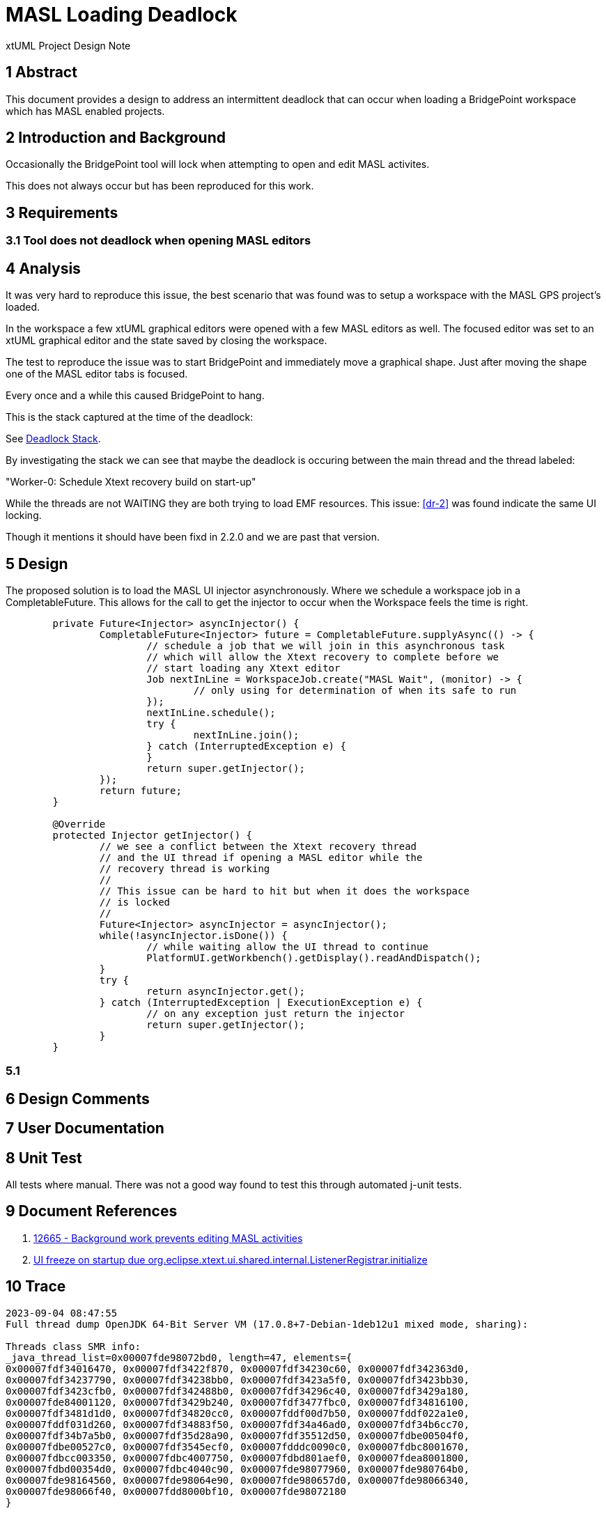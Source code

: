 = MASL Loading Deadlock

xtUML Project Design Note

== 1 Abstract

This document provides a design to address an intermittent deadlock that
can occur when loading a BridgePoint workspace which has MASL enabled
projects.

== 2 Introduction and Background

Occasionally the BridgePoint tool will lock when attempting to open and
edit MASL activites.

This does not always occur but has been reproduced for this work.

== 3 Requirements

=== 3.1 Tool does not deadlock when opening MASL editors

== 4 Analysis

It was very hard to reproduce this issue, the best scenario that was found was to setup a workspace with the MASL GPS project's loaded.

In the workspace a few xtUML graphical editors were opened with a few MASL editors as well.  The focused editor was set to an xtUML graphical editor and the state saved by closing the workspace.

The test to reproduce the issue was to start BridgePoint and immediately move a graphical shape.  Just after moving the shape one of the MASL editor tabs is focused.

Every once and a while this caused BridgePoint to hang.

This is the stack captured at the time of the deadlock:

See <<trace>>.

By investigating the stack we can see that maybe the deadlock is occuring between the main thread and the thread labeled:

"Worker-0: Schedule Xtext recovery build on start-up"

While the threads are not WAITING they are both trying to load EMF resources.  This issue: <<dr-2>> was found indicate the same UI locking.

Though it mentions it should have been fixd in 2.2.0 and we are past that version.


== 5 Design

The proposed solution is to load the MASL UI injector asynchronously.  Where we schedule a workspace job in a CompletableFuture.  This allows for the call to get the injector to occur when the Workspace feels the time is right.

[source, java]
----
	private Future<Injector> asyncInjector() {
		CompletableFuture<Injector> future = CompletableFuture.supplyAsync(() -> {
			// schedule a job that we will join in this asynchronous task
			// which will allow the Xtext recovery to complete before we
			// start loading any Xtext editor
			Job nextInLine = WorkspaceJob.create("MASL Wait", (monitor) -> {
				// only using for determination of when its safe to run
			});
			nextInLine.schedule();
			try {
				nextInLine.join();
			} catch (InterruptedException e) {
			}
			return super.getInjector();
		});
		return future;
	}

	@Override
	protected Injector getInjector() {
		// we see a conflict between the Xtext recovery thread
		// and the UI thread if opening a MASL editor while the
		// recovery thread is working
		//
		// This issue can be hard to hit but when it does the workspace
		// is locked
		//
		Future<Injector> asyncInjector = asyncInjector();
		while(!asyncInjector.isDone()) {
			// while waiting allow the UI thread to continue
			PlatformUI.getWorkbench().getDisplay().readAndDispatch();
		}
		try {
			return asyncInjector.get();
		} catch (InterruptedException | ExecutionException e) {
			// on any exception just return the injector
			return super.getInjector();
		}
	}
----

=== 5.1 

== 6 Design Comments

== 7 User Documentation

== 8 Unit Test
All tests where manual.  There was not a good way found to test this through automated j-unit tests.

== 9 Document References

. [[dr-1]] https://support.onefact.net/issues/12665[12665 - Background work prevents editing MASL activities]
. [[dr-2]] https://github.com/eclipse/xtext-eclipse/issues/1129[UI freeze on startup due org.eclipse.xtext.ui.shared.internal.ListenerRegistrar.initialize]


== 10 Trace [[trace, Deadlock Stack]]
```
2023-09-04 08:47:55
Full thread dump OpenJDK 64-Bit Server VM (17.0.8+7-Debian-1deb12u1 mixed mode, sharing):

Threads class SMR info:
_java_thread_list=0x00007fde98072bd0, length=47, elements={
0x00007fdf34016470, 0x00007fdf3422f870, 0x00007fdf34230c60, 0x00007fdf342363d0,
0x00007fdf34237790, 0x00007fdf34238bb0, 0x00007fdf3423a5f0, 0x00007fdf3423bb30,
0x00007fdf3423cfb0, 0x00007fdf342488b0, 0x00007fdf34296c40, 0x00007fdf3429a180,
0x00007fde84001120, 0x00007fdf3429b240, 0x00007fdf3477fbc0, 0x00007fdf34816100,
0x00007fdf3481d1d0, 0x00007fdf34820cc0, 0x00007fddf00d7b50, 0x00007fddf022a1e0,
0x00007fddf031d260, 0x00007fdf34883f50, 0x00007fdf34a46ad0, 0x00007fdf34b6cc70,
0x00007fdf34b7a5b0, 0x00007fdf35d28a90, 0x00007fdf35512d50, 0x00007fdbe00504f0,
0x00007fdbe00527c0, 0x00007fdf3545ecf0, 0x00007fdddc0090c0, 0x00007fdbc8001670,
0x00007fdbcc003350, 0x00007fdbc4007750, 0x00007fdbd801aef0, 0x00007fdea8001800,
0x00007fdbd00354d0, 0x00007fdbc4040c90, 0x00007fde98077960, 0x00007fde980764b0,
0x00007fde98164560, 0x00007fde98064e90, 0x00007fde980657d0, 0x00007fde98066340,
0x00007fde98066f40, 0x00007fdd8000bf10, 0x00007fde98072180
}

"main" #1 prio=6 os_prio=0 cpu=3258.60ms elapsed=747.80s tid=0x00007fdf34016470 nid=0x9a77a in Object.wait()  [0x00007fdf3c1f9000]
   java.lang.Thread.State: RUNNABLE
        at jdk.internal.misc.Unsafe.ensureClassInitialized0(java.base@17.0.8/Native Method)
        - waiting on the Class initialization monitor for org.xtuml.bp.xtext.masl.masl.structure.StructurePackage
        at jdk.internal.misc.Unsafe.ensureClassInitialized(java.base@17.0.8/Unsafe.java:1155)
        at jdk.internal.reflect.UnsafeFieldAccessorFactory.newFieldAccessor(java.base@17.0.8/UnsafeFieldAccessorFactory.java:42)
        at jdk.internal.reflect.ReflectionFactory.newFieldAccessor(java.base@17.0.8/ReflectionFactory.java:185)
        at java.lang.reflect.Field.acquireFieldAccessor(java.base@17.0.8/Field.java:1132)
        at java.lang.reflect.Field.getFieldAccessor(java.base@17.0.8/Field.java:1113)
        at java.lang.reflect.Field.get(java.base@17.0.8/Field.java:425)
        at org.eclipse.emf.ecore.plugin.RegistryReader$EPackageDescriptor.getEPackage(RegistryReader.java:304)
        at org.eclipse.emf.ecore.impl.EPackageRegistryImpl.getEPackage(EPackageRegistryImpl.java:127)
        at org.xtuml.bp.xtext.masl.masl.behavior.impl.BehaviorPackageImpl.init(BehaviorPackageImpl.java:656)
        at org.xtuml.bp.xtext.masl.masl.behavior.BehaviorPackage.<clinit>(BehaviorPackage.java:62)
        at org.xtuml.bp.xtext.masl.MASLRuntimeModule.configureBehaviorPackage(MASLRuntimeModule.java:74)
        at jdk.internal.reflect.NativeMethodAccessorImpl.invoke0(java.base@17.0.8/Native Method)
        at jdk.internal.reflect.NativeMethodAccessorImpl.invoke(java.base@17.0.8/NativeMethodAccessorImpl.java:77)
        at jdk.internal.reflect.DelegatingMethodAccessorImpl.invoke(java.base@17.0.8/DelegatingMethodAccessorImpl.java:43)
        at java.lang.reflect.Method.invoke(java.base@17.0.8/Method.java:568)
        at org.eclipse.xtext.service.MethodBasedModule.invokeMethod(MethodBasedModule.java:137)
        at org.eclipse.xtext.service.FreeModule.configure(FreeModule.java:23)
        at org.eclipse.xtext.service.CompoundModule.configure(CompoundModule.java:36)
        at org.eclipse.xtext.service.AbstractGenericModule.configure(AbstractGenericModule.java:34)
        at org.eclipse.xtext.service.DefaultRuntimeModule.configure(DefaultRuntimeModule.java:83)
        at org.xtuml.bp.xtext.masl.AbstractMASLRuntimeModule.configure(AbstractMASLRuntimeModule.java:66)
        at com.google.inject.spi.Elements$RecordingBinder.install(Elements.java:409)
        at com.google.inject.spi.Elements.getElements(Elements.java:108)
        at com.google.inject.util.Modules$OverrideModule.configure(Modules.java:214)
        at com.google.inject.AbstractModule.configure(AbstractModule.java:64)
        - locked <0x00000000d6b5e880> (a com.google.inject.util.Modules$OverrideModule)
        at com.google.inject.spi.Elements$RecordingBinder.install(Elements.java:409)
        at com.google.inject.spi.Elements.getElements(Elements.java:108)
        at com.google.inject.util.Modules$OverrideModule.configure(Modules.java:214)
        at com.google.inject.AbstractModule.configure(AbstractModule.java:64)
        - locked <0x00000000d6b5e968> (a com.google.inject.util.Modules$OverrideModule)
        at com.google.inject.spi.Elements$RecordingBinder.install(Elements.java:409)
        at com.google.inject.spi.Elements.getElements(Elements.java:108)
        at com.google.inject.internal.InjectorShell$Builder.build(InjectorShell.java:160)
        at com.google.inject.internal.InternalInjectorCreator.build(InternalInjectorCreator.java:107)
        - locked <0x00000000d6b5ee60> (a com.google.inject.internal.InjectorJitBindingData)
        at com.google.inject.Guice.createInjector(Guice.java:87)
        at com.google.inject.Guice.createInjector(Guice.java:69)
        at com.google.inject.Guice.createInjector(Guice.java:59)
        at org.xtuml.bp.xtext.masl.ui.internal.MaslActivator.createInjector(MaslActivator.java:67)
        at org.xtuml.bp.xtext.masl.ui.internal.MaslActivator.getInjector(MaslActivator.java:55)
        - locked <0x00000000d7a26778> (a java.util.Collections$SynchronizedMap)
        at org.xtuml.bp.xtext.masl.ui.MASLExecutableExtensionFactory.getInjector(MASLExecutableExtensionFactory.java:26)
        at org.eclipse.xtext.ui.guice.AbstractGuiceAwareExecutableExtensionFactory.create(AbstractGuiceAwareExecutableExtensionFactory.java:54)
        at org.eclipse.core.internal.registry.ConfigurationElement.createExecutableExtension(ConfigurationElement.java:265)
        at org.eclipse.core.internal.registry.ConfigurationElementHandle.createExecutableExtension(ConfigurationElementHandle.java:63)
        at org.eclipse.ui.internal.WorkbenchPlugin.lambda$0(WorkbenchPlugin.java:287)
        at org.eclipse.ui.internal.WorkbenchPlugin$$Lambda$605/0x00007fdec0723dc8.run(Unknown Source)
        at org.eclipse.swt.custom.BusyIndicator.showWhile(BusyIndicator.java:74)
        at org.eclipse.ui.internal.WorkbenchPlugin.createExtension(WorkbenchPlugin.java:285)
        at org.eclipse.ui.internal.registry.EditorDescriptor.createEditor(EditorDescriptor.java:231)
        at org.eclipse.ui.internal.EditorReference.createPart(EditorReference.java:321)
        at org.eclipse.ui.internal.e4.compatibility.CompatibilityPart.createPart(CompatibilityPart.java:304)
        at org.eclipse.ui.internal.e4.compatibility.CompatibilityEditor.createPart(CompatibilityEditor.java:61)
        at org.eclipse.ui.internal.e4.compatibility.CompatibilityPart.create(CompatibilityPart.java:342)
        at jdk.internal.reflect.NativeMethodAccessorImpl.invoke0(java.base@17.0.8/Native Method)
        at jdk.internal.reflect.NativeMethodAccessorImpl.invoke(java.base@17.0.8/NativeMethodAccessorImpl.java:77)
        at jdk.internal.reflect.DelegatingMethodAccessorImpl.invoke(java.base@17.0.8/DelegatingMethodAccessorImpl.java:43)
        at java.lang.reflect.Method.invoke(java.base@17.0.8/Method.java:568)
        at org.eclipse.e4.core.internal.di.MethodRequestor.execute(MethodRequestor.java:58)
        at org.eclipse.e4.core.internal.di.InjectorImpl.processAnnotated(InjectorImpl.java:995)
        at org.eclipse.e4.core.internal.di.InjectorImpl.processAnnotated(InjectorImpl.java:960)
        at org.eclipse.e4.core.internal.di.InjectorImpl.internalInject(InjectorImpl.java:140)
        at org.eclipse.e4.core.internal.di.InjectorImpl.internalMake(InjectorImpl.java:403)
        at org.eclipse.e4.core.internal.di.InjectorImpl.make(InjectorImpl.java:330)
        at org.eclipse.e4.core.contexts.ContextInjectionFactory.make(ContextInjectionFactory.java:202)
        at org.eclipse.e4.ui.internal.workbench.ReflectionContributionFactory.createFromBundle(ReflectionContributionFactory.java:91)
        at org.eclipse.e4.ui.internal.workbench.ReflectionContributionFactory.doCreate(ReflectionContributionFactory.java:60)
        at org.eclipse.e4.ui.internal.workbench.ReflectionContributionFactory.create(ReflectionContributionFactory.java:42)
        at org.eclipse.e4.ui.workbench.renderers.swt.ContributedPartRenderer.createWidget(ContributedPartRenderer.java:132)
        at org.eclipse.e4.ui.internal.workbench.swt.PartRenderingEngine.createWidget(PartRenderingEngine.java:995)
        at org.eclipse.e4.ui.internal.workbench.swt.PartRenderingEngine.safeCreateGui(PartRenderingEngine.java:659)
        at org.eclipse.e4.ui.internal.workbench.swt.PartRenderingEngine.safeCreateGui(PartRenderingEngine.java:763)
        at org.eclipse.e4.ui.internal.workbench.swt.PartRenderingEngine$2.run(PartRenderingEngine.java:728)
        at org.eclipse.core.runtime.SafeRunner.run(SafeRunner.java:45)
        at org.eclipse.e4.ui.internal.workbench.swt.PartRenderingEngine.createGui(PartRenderingEngine.java:712)
        at org.eclipse.e4.ui.internal.workbench.PartServiceImpl.lambda$0(PartServiceImpl.java:105)
        at org.eclipse.e4.ui.internal.workbench.PartServiceImpl$$Lambda$314/0x00007fdec04134d8.handleEvent(Unknown Source)
        at org.eclipse.e4.ui.services.internal.events.UIEventHandler.lambda$0(UIEventHandler.java:38)
        at org.eclipse.e4.ui.services.internal.events.UIEventHandler$$Lambda$257/0x00007fdec03bdad0.run(Unknown Source)
        at org.eclipse.swt.widgets.Synchronizer.syncExec(Synchronizer.java:183)
        at org.eclipse.ui.internal.UISynchronizer.syncExec(UISynchronizer.java:133)
        at org.eclipse.swt.widgets.Display.syncExec(Display.java:5960)
        at org.eclipse.e4.ui.workbench.swt.DisplayUISynchronize.syncExec(DisplayUISynchronize.java:34)
        at org.eclipse.e4.ui.services.internal.events.UIEventHandler.handleEvent(UIEventHandler.java:38)
        at org.eclipse.equinox.internal.event.EventHandlerWrapper.handleEvent(EventHandlerWrapper.java:205)
        at org.eclipse.equinox.internal.event.EventHandlerTracker.dispatchEvent(EventHandlerTracker.java:203)
        at org.eclipse.equinox.internal.event.EventHandlerTracker.dispatchEvent(EventHandlerTracker.java:1)
        at org.eclipse.osgi.framework.eventmgr.EventManager.dispatchEvent(EventManager.java:234)
        at org.eclipse.osgi.framework.eventmgr.ListenerQueue.dispatchEventSynchronous(ListenerQueue.java:151)
        at org.eclipse.equinox.internal.event.EventAdminImpl.dispatchEvent(EventAdminImpl.java:133)
        at org.eclipse.equinox.internal.event.EventAdminImpl.sendEvent(EventAdminImpl.java:75)
        at org.eclipse.equinox.internal.event.EventComponent.sendEvent(EventComponent.java:44)
        at org.eclipse.e4.ui.services.internal.events.EventBroker.send(EventBroker.java:55)
        at org.eclipse.e4.ui.internal.workbench.UIEventPublisher.notifyChanged(UIEventPublisher.java:63)
        at org.eclipse.emf.common.notify.impl.BasicNotifierImpl.eNotify(BasicNotifierImpl.java:424)
        at org.eclipse.e4.ui.model.application.ui.impl.ElementContainerImpl.setSelectedElementGen(ElementContainerImpl.java:170)
        at org.eclipse.e4.ui.model.application.ui.impl.ElementContainerImpl.setSelectedElement(ElementContainerImpl.java:188)
        at org.eclipse.e4.ui.workbench.renderers.swt.StackRenderer.lambda$4(StackRenderer.java:974)
        at org.eclipse.e4.ui.workbench.renderers.swt.StackRenderer$$Lambda$343/0x00007fdec04b4460.accept(Unknown Source)
        at org.eclipse.swt.events.SelectionListener$1.widgetSelected(SelectionListener.java:84)
        at org.eclipse.swt.widgets.TypedListener.handleEvent(TypedListener.java:252)
        at org.eclipse.swt.widgets.EventTable.sendEvent(EventTable.java:89)
        at org.eclipse.swt.widgets.Display.sendEvent(Display.java:5855)
        at org.eclipse.swt.widgets.Widget.sendEvent(Widget.java:1529)
        at org.eclipse.swt.widgets.Widget.sendEvent(Widget.java:1555)
        at org.eclipse.swt.widgets.Widget.sendEvent(Widget.java:1538)
        at org.eclipse.swt.widgets.Widget.notifyListeners(Widget.java:1316)
        at org.eclipse.swt.custom.CTabFolder.setSelection(CTabFolder.java:3248)
        at org.eclipse.swt.custom.CTabFolder.onMouse(CTabFolder.java:1882)
        at org.eclipse.swt.custom.CTabFolder.lambda$0(CTabFolder.java:332)
        at org.eclipse.swt.custom.CTabFolder$$Lambda$332/0x00007fdec0498800.handleEvent(Unknown Source)
        at org.eclipse.swt.widgets.EventTable.sendEvent(EventTable.java:89)
        at org.eclipse.swt.widgets.Display.sendEvent(Display.java:5855)
        at org.eclipse.swt.widgets.Widget.sendEvent(Widget.java:1529)
        at org.eclipse.swt.widgets.Display.runDeferredEvents(Display.java:5065)
        at org.eclipse.swt.widgets.Display.readAndDispatch(Display.java:4517)
        at org.eclipse.e4.ui.internal.workbench.swt.PartRenderingEngine$5.run(PartRenderingEngine.java:1155)
        at org.eclipse.core.databinding.observable.Realm.runWithDefault(Realm.java:338)
        at org.eclipse.e4.ui.internal.workbench.swt.PartRenderingEngine.run(PartRenderingEngine.java:1046)
        at org.eclipse.e4.ui.internal.workbench.E4Workbench.createAndRunUI(E4Workbench.java:155)
        at org.eclipse.ui.internal.Workbench.lambda$3(Workbench.java:643)
        at org.eclipse.ui.internal.Workbench$$Lambda$177/0x00007fdec01eee90.run(Unknown Source)
        at org.eclipse.core.databinding.observable.Realm.runWithDefault(Realm.java:338)
        at org.eclipse.ui.internal.Workbench.createAndRunWorkbench(Workbench.java:550)
        at org.eclipse.ui.PlatformUI.createAndRunWorkbench(PlatformUI.java:171)
        at org.eclipse.ui.internal.ide.application.IDEApplication.start(IDEApplication.java:152)
        at org.eclipse.equinox.internal.app.EclipseAppHandle.run(EclipseAppHandle.java:203)
        at org.eclipse.core.runtime.internal.adaptor.EclipseAppLauncher.runApplication(EclipseAppLauncher.java:136)
        at org.eclipse.core.runtime.internal.adaptor.EclipseAppLauncher.start(EclipseAppLauncher.java:104)
        at org.eclipse.core.runtime.adaptor.EclipseStarter.run(EclipseStarter.java:402)
        at org.eclipse.core.runtime.adaptor.EclipseStarter.run(EclipseStarter.java:255)
        at jdk.internal.reflect.NativeMethodAccessorImpl.invoke0(java.base@17.0.8/Native Method)
        at jdk.internal.reflect.NativeMethodAccessorImpl.invoke(java.base@17.0.8/NativeMethodAccessorImpl.java:77)
        at jdk.internal.reflect.DelegatingMethodAccessorImpl.invoke(java.base@17.0.8/DelegatingMethodAccessorImpl.java:43)
        at java.lang.reflect.Method.invoke(java.base@17.0.8/Method.java:568)
        at org.eclipse.equinox.launcher.Main.invokeFramework(Main.java:659)
        at org.eclipse.equinox.launcher.Main.basicRun(Main.java:596)
        at org.eclipse.equinox.launcher.Main.run(Main.java:1467)
        at org.eclipse.equinox.launcher.Main.main(Main.java:1440)

"Reference Handler" #2 daemon prio=10 os_prio=0 cpu=0.98ms elapsed=747.79s tid=0x00007fdf3422f870 nid=0x9a781 waiting on condition  [0x00007fdf0de2b000]
   java.lang.Thread.State: RUNNABLE
        at java.lang.ref.Reference.waitForReferencePendingList(java.base@17.0.8/Native Method)
        at java.lang.ref.Reference.processPendingReferences(java.base@17.0.8/Reference.java:253)
        at java.lang.ref.Reference$ReferenceHandler.run(java.base@17.0.8/Reference.java:215)

"Finalizer" #3 daemon prio=8 os_prio=0 cpu=0.11ms elapsed=747.79s tid=0x00007fdf34230c60 nid=0x9a782 in Object.wait()  [0x00007fdf0dd2b000]
   java.lang.Thread.State: WAITING (on object monitor)
        at java.lang.Object.wait(java.base@17.0.8/Native Method)
        - waiting on <0x00000000c04a7ba8> (a java.lang.ref.ReferenceQueue$Lock)
        at java.lang.ref.ReferenceQueue.remove(java.base@17.0.8/ReferenceQueue.java:155)
        - locked <0x00000000c04a7ba8> (a java.lang.ref.ReferenceQueue$Lock)
        at java.lang.ref.ReferenceQueue.remove(java.base@17.0.8/ReferenceQueue.java:176)
        at java.lang.ref.Finalizer$FinalizerThread.run(java.base@17.0.8/Finalizer.java:172)

"Signal Dispatcher" #4 daemon prio=9 os_prio=0 cpu=0.30ms elapsed=747.79s tid=0x00007fdf342363d0 nid=0x9a783 waiting on condition  [0x0000000000000000]
   java.lang.Thread.State: RUNNABLE

"Service Thread" #5 daemon prio=9 os_prio=0 cpu=2.70ms elapsed=747.79s tid=0x00007fdf34237790 nid=0x9a784 runnable  [0x0000000000000000]
   java.lang.Thread.State: RUNNABLE

"Monitor Deflation Thread" #6 daemon prio=9 os_prio=0 cpu=82.81ms elapsed=747.79s tid=0x00007fdf34238bb0 nid=0x9a785 runnable  [0x0000000000000000]
   java.lang.Thread.State: RUNNABLE

"C2 CompilerThread0" #7 daemon prio=9 os_prio=0 cpu=2378.77ms elapsed=747.79s tid=0x00007fdf3423a5f0 nid=0x9a786 waiting on condition  [0x0000000000000000]
   java.lang.Thread.State: RUNNABLE
   No compile task

"C1 CompilerThread0" #15 daemon prio=9 os_prio=0 cpu=703.59ms elapsed=747.79s tid=0x00007fdf3423bb30 nid=0x9a787 waiting on condition  [0x0000000000000000]
   java.lang.Thread.State: RUNNABLE
   No compile task

"Sweeper thread" #19 daemon prio=9 os_prio=0 cpu=146.83ms elapsed=747.79s tid=0x00007fdf3423cfb0 nid=0x9a788 runnable  [0x0000000000000000]
   java.lang.Thread.State: RUNNABLE

"Common-Cleaner" #20 daemon prio=8 os_prio=0 cpu=1.24ms elapsed=747.78s tid=0x00007fdf342488b0 nid=0x9a789 in Object.wait()  [0x00007fdf0d2fe000]
   java.lang.Thread.State: TIMED_WAITING (on object monitor)
        at java.lang.Object.wait(java.base@17.0.8/Native Method)
        - waiting on <no object reference available>
        at java.lang.ref.ReferenceQueue.remove(java.base@17.0.8/ReferenceQueue.java:155)
        - locked <0x00000000c04ef008> (a java.lang.ref.ReferenceQueue$Lock)
        at jdk.internal.ref.CleanerImpl.run(java.base@17.0.8/CleanerImpl.java:140)
        at java.lang.Thread.run(java.base@17.0.8/Thread.java:833)
        at jdk.internal.misc.InnocuousThread.run(java.base@17.0.8/InnocuousThread.java:162)

"JDWP Transport Listener: dt_socket" #21 daemon prio=10 os_prio=0 cpu=453.61ms elapsed=747.78s tid=0x00007fdf34296c40 nid=0x9a78f runnable  [0x0000000000000000]
   java.lang.Thread.State: RUNNABLE

"JDWP Event Helper Thread" #22 daemon prio=10 os_prio=0 cpu=13.73ms elapsed=747.78s tid=0x00007fdf3429a180 nid=0x9a792 runnable  [0x0000000000000000]
   java.lang.Thread.State: RUNNABLE

"JDWP Command Reader" #23 daemon prio=10 os_prio=0 cpu=157.44ms elapsed=747.78s tid=0x00007fde84001120 nid=0x9a793 runnable  [0x0000000000000000]
   java.lang.Thread.State: RUNNABLE

"Notification Thread" #24 daemon prio=9 os_prio=0 cpu=0.19ms elapsed=747.69s tid=0x00007fdf3429b240 nid=0x9a795 runnable  [0x0000000000000000]
   java.lang.Thread.State: RUNNABLE

"Active Thread: Equinox Container: eacc6132-b8f1-4254-a010-945d09960126" #26 prio=5 os_prio=0 cpu=0.82ms elapsed=747.47s tid=0x00007fdf3477fbc0 nid=0x9a7b6 waiting on condition  [0x00007fde6569c000]
   java.lang.Thread.State: TIMED_WAITING (parking)
        at jdk.internal.misc.Unsafe.park(java.base@17.0.8/Native Method)
        - parking to wait for  <0x00000000c0da34a0> (a java.util.concurrent.locks.AbstractQueuedSynchronizer$ConditionObject)
        at java.util.concurrent.locks.LockSupport.parkNanos(java.base@17.0.8/LockSupport.java:252)
        at java.util.concurrent.locks.AbstractQueuedSynchronizer$ConditionObject.awaitNanos(java.base@17.0.8/AbstractQueuedSynchronizer.java:1672)
        at java.util.concurrent.ScheduledThreadPoolExecutor$DelayedWorkQueue.take(java.base@17.0.8/ScheduledThreadPoolExecutor.java:1182)
        at java.util.concurrent.ScheduledThreadPoolExecutor$DelayedWorkQueue.take(java.base@17.0.8/ScheduledThreadPoolExecutor.java:899)
        at java.util.concurrent.ThreadPoolExecutor.getTask(java.base@17.0.8/ThreadPoolExecutor.java:1062)
        at java.util.concurrent.ThreadPoolExecutor.runWorker(java.base@17.0.8/ThreadPoolExecutor.java:1122)
        at java.util.concurrent.ThreadPoolExecutor$Worker.run(java.base@17.0.8/ThreadPoolExecutor.java:635)
        at java.lang.Thread.run(java.base@17.0.8/Thread.java:833)

"SCR Component Actor" #28 daemon prio=5 os_prio=0 cpu=0.25ms elapsed=747.41s tid=0x00007fdf34816100 nid=0x9a7b7 in Object.wait()  [0x00007fde65cd8000]
   java.lang.Thread.State: WAITING (on object monitor)
        at java.lang.Object.wait(java.base@17.0.8/Native Method)
        - waiting on <no object reference available>
        at java.lang.Object.wait(java.base@17.0.8/Object.java:338)
        at org.apache.felix.scr.impl.ComponentActorThread.run(ComponentActorThread.java:83)
        - locked <0x00000000c0d8a990> (a java.util.LinkedList)
        at java.lang.Thread.run(java.base@17.0.8/Thread.java:833)

"Framework Event Dispatcher: Equinox Container: eacc6132-b8f1-4254-a010-945d09960126" #29 daemon prio=5 os_prio=0 cpu=15.46ms elapsed=747.41s tid=0x00007fdf3481d1d0 nid=0x9a7b8 in Object.wait()  [0x00007fde65bd8000]
   java.lang.Thread.State: WAITING (on object monitor)
        at java.lang.Object.wait(java.base@17.0.8/Native Method)
        - waiting on <no object reference available>
        at java.lang.Object.wait(java.base@17.0.8/Object.java:338)
        at org.eclipse.osgi.framework.eventmgr.EventManager$EventThread.getNextEvent(EventManager.java:400)
        - locked <0x00000000c0dbbe40> (a org.eclipse.osgi.framework.eventmgr.EventManager$EventThread)
        at org.eclipse.osgi.framework.eventmgr.EventManager$EventThread.run(EventManager.java:341)

"Start Level: Equinox Container: eacc6132-b8f1-4254-a010-945d09960126" #30 daemon prio=5 os_prio=0 cpu=234.58ms elapsed=747.41s tid=0x00007fdf34820cc0 nid=0x9a7b9 in Object.wait()  [0x00007fde65ad8000]
   java.lang.Thread.State: WAITING (on object monitor)
        at java.lang.Object.wait(java.base@17.0.8/Native Method)
        - waiting on <no object reference available>
        at java.lang.Object.wait(java.base@17.0.8/Object.java:338)
        at org.eclipse.osgi.framework.eventmgr.EventManager$EventThread.getNextEvent(EventManager.java:400)
        - locked <0x00000000c0dd4950> (a org.eclipse.osgi.framework.eventmgr.EventManager$EventThread)
        at org.eclipse.osgi.framework.eventmgr.EventManager$EventThread.run(EventManager.java:341)

"Bundle File Closer" #32 daemon prio=5 os_prio=0 cpu=14.04ms elapsed=747.35s tid=0x00007fddf00d7b50 nid=0x9a7bb in Object.wait()  [0x00007fde64c9c000]
   java.lang.Thread.State: WAITING (on object monitor)
        at java.lang.Object.wait(java.base@17.0.8/Native Method)
        - waiting on <no object reference available>
        at java.lang.Object.wait(java.base@17.0.8/Object.java:338)
        at org.eclipse.osgi.framework.eventmgr.EventManager$EventThread.getNextEvent(EventManager.java:400)
        - locked <0x00000000c0ded460> (a org.eclipse.osgi.framework.eventmgr.EventManager$EventThread)
        at org.eclipse.osgi.framework.eventmgr.EventManager$EventThread.run(EventManager.java:341)

"EMF Reference Cleaner" #33 daemon prio=5 os_prio=0 cpu=0.87ms elapsed=747.27s tid=0x00007fddf022a1e0 nid=0x9a7bc in Object.wait()  [0x00007fde64b9c000]
   java.lang.Thread.State: WAITING (on object monitor)
        at java.lang.Object.wait(java.base@17.0.8/Native Method)
        - waiting on <no object reference available>
        at java.lang.ref.ReferenceQueue.remove(java.base@17.0.8/ReferenceQueue.java:155)
        - locked <0x00000000c1500ee0> (a java.lang.ref.ReferenceQueue$Lock)
        at java.lang.ref.ReferenceQueue.remove(java.base@17.0.8/ReferenceQueue.java:176)
        at org.eclipse.emf.common.util.CommonUtil$1ReferenceClearingQueuePollingThread.run(CommonUtil.java:70)

"Worker-JM" #35 prio=5 os_prio=0 cpu=0.16ms elapsed=747.23s tid=0x00007fddf031d260 nid=0x9a7bd in Object.wait()  [0x00007fde64a9c000]
   java.lang.Thread.State: WAITING (on object monitor)
        at java.lang.Object.wait(java.base@17.0.8/Native Method)
        - waiting on <no object reference available>
        at org.eclipse.core.internal.jobs.InternalWorker.run(InternalWorker.java:61)
        - locked <0x00000000c1501960> (a java.util.ArrayList)

"Gogo shell" #37 prio=5 os_prio=0 cpu=4.05ms elapsed=747.14s tid=0x00007fdf34883f50 nid=0x9a7be waiting on condition  [0x00007fde6499c000]
   java.lang.Thread.State: WAITING (parking)
        at jdk.internal.misc.Unsafe.park(java.base@17.0.8/Native Method)
        - parking to wait for  <0x00000000c1503168> (a java.util.concurrent.locks.AbstractQueuedSynchronizer$ConditionObject)
        at java.util.concurrent.locks.LockSupport.park(java.base@17.0.8/LockSupport.java:341)
        at java.util.concurrent.locks.AbstractQueuedSynchronizer$ConditionNode.block(java.base@17.0.8/AbstractQueuedSynchronizer.java:506)
        at java.util.concurrent.ForkJoinPool.unmanagedBlock(java.base@17.0.8/ForkJoinPool.java:3465)
        at java.util.concurrent.ForkJoinPool.managedBlock(java.base@17.0.8/ForkJoinPool.java:3436)
        at java.util.concurrent.locks.AbstractQueuedSynchronizer$ConditionObject.await(java.base@17.0.8/AbstractQueuedSynchronizer.java:1623)
        at java.util.concurrent.LinkedBlockingQueue.take(java.base@17.0.8/LinkedBlockingQueue.java:435)
        at java.util.concurrent.ThreadPoolExecutor.getTask(java.base@17.0.8/ThreadPoolExecutor.java:1062)
        at java.util.concurrent.ThreadPoolExecutor.runWorker(java.base@17.0.8/ThreadPoolExecutor.java:1122)
        at java.util.concurrent.ThreadPoolExecutor$Worker.run(java.base@17.0.8/ThreadPoolExecutor.java:635)
        at java.lang.Thread.run(java.base@17.0.8/Thread.java:833)

"Worker-0: Schedule Xtext recovery build on start-up" #41 prio=5 os_prio=0 cpu=35.23ms elapsed=747.05s tid=0x00007fdf34a46ad0 nid=0x9a7c7 in Object.wait()  [0x00007fde6489b000]
   java.lang.Thread.State: RUNNABLE
        at jdk.internal.misc.Unsafe.ensureClassInitialized0(java.base@17.0.8/Native Method)
        - waiting on the Class initialization monitor for org.xtuml.bp.xtext.masl.masl.behavior.BehaviorPackage
        at jdk.internal.misc.Unsafe.ensureClassInitialized(java.base@17.0.8/Unsafe.java:1155)
        at jdk.internal.reflect.UnsafeFieldAccessorFactory.newFieldAccessor(java.base@17.0.8/UnsafeFieldAccessorFactory.java:42)
        at jdk.internal.reflect.ReflectionFactory.newFieldAccessor(java.base@17.0.8/ReflectionFactory.java:185)
        at java.lang.reflect.Field.acquireFieldAccessor(java.base@17.0.8/Field.java:1132)
        at java.lang.reflect.Field.getFieldAccessor(java.base@17.0.8/Field.java:1113)
        at java.lang.reflect.Field.get(java.base@17.0.8/Field.java:425)
        at org.eclipse.emf.ecore.plugin.RegistryReader$EPackageDescriptor.getEPackage(RegistryReader.java:304)
        at org.eclipse.emf.ecore.impl.EPackageImpl$1.getEPackage(EPackageImpl.java:164)
        at org.eclipse.emf.ecore.impl.EPackageRegistryImpl.getEPackage(EPackageRegistryImpl.java:127)
        at org.xtuml.bp.xtext.masl.masl.structure.impl.StructurePackageImpl.init(StructurePackageImpl.java:488)
        at org.xtuml.bp.xtext.masl.masl.structure.StructurePackage.<clinit>(StructurePackage.java:62)
        at jdk.internal.misc.Unsafe.ensureClassInitialized0(java.base@17.0.8/Native Method)
        at jdk.internal.misc.Unsafe.ensureClassInitialized(java.base@17.0.8/Unsafe.java:1155)
        at jdk.internal.reflect.UnsafeFieldAccessorFactory.newFieldAccessor(java.base@17.0.8/UnsafeFieldAccessorFactory.java:42)
        at jdk.internal.reflect.ReflectionFactory.newFieldAccessor(java.base@17.0.8/ReflectionFactory.java:185)
        at java.lang.reflect.Field.acquireFieldAccessor(java.base@17.0.8/Field.java:1132)
        at java.lang.reflect.Field.getFieldAccessor(java.base@17.0.8/Field.java:1113)
        at java.lang.reflect.Field.get(java.base@17.0.8/Field.java:425)
        at org.eclipse.emf.ecore.plugin.RegistryReader$EPackageDescriptor.getEPackage(RegistryReader.java:304)
        at org.eclipse.emf.ecore.impl.EPackageRegistryImpl.getEPackage(EPackageRegistryImpl.java:127)
        at org.eclipse.emf.ecore.util.EcoreUtil.resolve(EcoreUtil.java:218)
        at org.eclipse.emf.ecore.util.EcoreUtil.resolve(EcoreUtil.java:253)
        at org.eclipse.emf.ecore.resource.impl.BinaryResourceImpl$EObjectInputStream.loadEObject(BinaryResourceImpl.java:2507)
        at org.eclipse.emf.ecore.resource.impl.BinaryResourceImpl$EObjectInputStream.loadFeatureValue(BinaryResourceImpl.java:2558)
        at org.eclipse.emf.ecore.resource.impl.BinaryResourceImpl$EObjectInputStream.loadEObject(BinaryResourceImpl.java:2535)
        at org.eclipse.emf.ecore.resource.impl.BinaryResourceImpl$EObjectInputStream.loadEObjects(BinaryResourceImpl.java:2236)
        at org.eclipse.emf.ecore.resource.impl.BinaryResourceImpl$EObjectInputStream.loadFeatureValue(BinaryResourceImpl.java:2568)
        at org.eclipse.emf.ecore.resource.impl.BinaryResourceImpl$EObjectInputStream.loadEObject(BinaryResourceImpl.java:2535)
        at org.eclipse.emf.ecore.resource.impl.BinaryResourceImpl$EObjectInputStream.loadResource(BinaryResourceImpl.java:2219)
        at org.eclipse.emf.ecore.xmi.impl.XMLResourceImpl.doLoad(XMLResourceImpl.java:219)
        at org.eclipse.emf.ecore.resource.impl.ResourceImpl.load(ResourceImpl.java:1563)
        at org.eclipse.emf.ecore.resource.impl.ResourceImpl.load(ResourceImpl.java:1342)
        at org.eclipse.xtext.builder.builderState.EMFBasedPersister.load(EMFBasedPersister.java:71)
        at org.eclipse.xtext.builder.builderState.AbstractBuilderState.doLoad(AbstractBuilderState.java:125)
        at org.eclipse.xtext.builder.builderState.AbstractBuilderState$1.run(AbstractBuilderState.java:85)
        at org.eclipse.core.internal.resources.Workspace.run(Workspace.java:2380)
        at org.eclipse.core.internal.resources.Workspace.run(Workspace.java:2405)
        at org.eclipse.xtext.builder.builderState.AbstractBuilderState.load(AbstractBuilderState.java:103)
        at org.eclipse.xtext.builder.builderState.AbstractBuilderState.ensureLoaded(AbstractBuilderState.java:118)
        at org.eclipse.xtext.builder.builderState.AbstractBuilderState.isEmpty(AbstractBuilderState.java:272)
        at org.eclipse.xtext.ui.shared.internal.ListenerRegistrar$1RecoveryBuildTrigger.runInWorkspace(ListenerRegistrar.java:62)
        at org.eclipse.core.internal.resources.InternalWorkspaceJob.run(InternalWorkspaceJob.java:43)
        at org.eclipse.core.internal.jobs.Worker.run(Worker.java:63)

"BC Entropy Daemon" #42 daemon prio=6 os_prio=0 cpu=0.23ms elapsed=746.99s tid=0x00007fdf34b6cc70 nid=0x9a7d0 waiting on condition  [0x00007fde6479c000]
   java.lang.Thread.State: TIMED_WAITING (sleeping)
        at java.lang.Thread.sleep(java.base@17.0.8/Native Method)
        at org.bouncycastle.jcajce.provider.drbg.DRBG$EntropyDaemon.run(Unknown Source)
        at java.lang.Thread.run(java.base@17.0.8/Thread.java:833)

"Git Repository Closer" #43 daemon prio=6 os_prio=0 cpu=0.08ms elapsed=746.98s tid=0x00007fdf34b7a5b0 nid=0x9a7d1 in Object.wait()  [0x00007fde651fe000]
   java.lang.Thread.State: WAITING (on object monitor)
        at java.lang.Object.wait(java.base@17.0.8/Native Method)
        - waiting on <no object reference available>
        at java.lang.ref.ReferenceQueue.remove(java.base@17.0.8/ReferenceQueue.java:155)
        - locked <0x00000000c15026c8> (a java.lang.ref.ReferenceQueue$Lock)
        at java.lang.ref.ReferenceQueue.remove(java.base@17.0.8/ReferenceQueue.java:176)
        at org.eclipse.egit.core.RepositoryCache$Closer.run(RepositoryCache.java:453)

"Java indexing" #45 daemon prio=4 os_prio=0 cpu=0.09ms elapsed=746.01s tid=0x00007fdf35d28a90 nid=0x9a7d5 in Object.wait()  [0x00007fde650fe000]
   java.lang.Thread.State: WAITING (on object monitor)
        at java.lang.Object.wait(java.base@17.0.8/Native Method)
        - waiting on <no object reference available>
        at java.lang.Object.wait(java.base@17.0.8/Object.java:338)
        at org.eclipse.jdt.internal.core.search.processing.JobManager.run(JobManager.java:452)
        - locked <0x00000000c0e00170> (a org.eclipse.jdt.internal.core.search.indexing.IndexManager)
        at java.lang.Thread.run(java.base@17.0.8/Thread.java:833)

"EventAdmin Async Event Dispatcher Thread" #153 daemon prio=6 os_prio=0 cpu=13.66ms elapsed=744.52s tid=0x00007fdf35512d50 nid=0x9a841 in Object.wait()  [0x00007fdbebffe000]
   java.lang.Thread.State: WAITING (on object monitor)
        at java.lang.Object.wait(java.base@17.0.8/Native Method)
        - waiting on <no object reference available>
        at java.lang.Object.wait(java.base@17.0.8/Object.java:338)
        at org.eclipse.osgi.framework.eventmgr.EventManager$EventThread.getNextEvent(EventManager.java:400)
        - locked <0x00000000c27d2658> (a org.eclipse.osgi.framework.eventmgr.EventManager$EventThread)
        at org.eclipse.osgi.framework.eventmgr.EventManager$EventThread.run(EventManager.java:341)

"pool-2-thread-1" #154 prio=5 os_prio=0 cpu=7.03ms elapsed=744.51s tid=0x00007fdbe00504f0 nid=0x9a842 waiting on condition  [0x00007fdcd83fe000]
   java.lang.Thread.State: WAITING (parking)
        at jdk.internal.misc.Unsafe.park(java.base@17.0.8/Native Method)
        - parking to wait for  <0x00000000c27d9a40> (a java.util.concurrent.locks.AbstractQueuedSynchronizer$ConditionObject)
        at java.util.concurrent.locks.LockSupport.park(java.base@17.0.8/LockSupport.java:341)
        at java.util.concurrent.locks.AbstractQueuedSynchronizer$ConditionNode.block(java.base@17.0.8/AbstractQueuedSynchronizer.java:506)
        at java.util.concurrent.ForkJoinPool.unmanagedBlock(java.base@17.0.8/ForkJoinPool.java:3465)
        at java.util.concurrent.ForkJoinPool.managedBlock(java.base@17.0.8/ForkJoinPool.java:3436)
        at java.util.concurrent.locks.AbstractQueuedSynchronizer$ConditionObject.await(java.base@17.0.8/AbstractQueuedSynchronizer.java:1623)
        at java.util.concurrent.LinkedBlockingQueue.take(java.base@17.0.8/LinkedBlockingQueue.java:435)
        at java.util.concurrent.ThreadPoolExecutor.getTask(java.base@17.0.8/ThreadPoolExecutor.java:1062)
        at java.util.concurrent.ThreadPoolExecutor.runWorker(java.base@17.0.8/ThreadPoolExecutor.java:1122)
        at java.util.concurrent.ThreadPoolExecutor$Worker.run(java.base@17.0.8/ThreadPoolExecutor.java:635)
        at java.lang.Thread.run(java.base@17.0.8/Thread.java:833)

"pool-3-thread-1" #155 prio=5 os_prio=0 cpu=2.12ms elapsed=744.50s tid=0x00007fdbe00527c0 nid=0x9a843 waiting on condition  [0x00007fdcd82fe000]
   java.lang.Thread.State: WAITING (parking)
        at jdk.internal.misc.Unsafe.park(java.base@17.0.8/Native Method)
        - parking to wait for  <0x00000000c27bcb80> (a java.util.concurrent.locks.AbstractQueuedSynchronizer$ConditionObject)
        at java.util.concurrent.locks.LockSupport.park(java.base@17.0.8/LockSupport.java:341)
        at java.util.concurrent.locks.AbstractQueuedSynchronizer$ConditionNode.block(java.base@17.0.8/AbstractQueuedSynchronizer.java:506)
        at java.util.concurrent.ForkJoinPool.unmanagedBlock(java.base@17.0.8/ForkJoinPool.java:3465)
        at java.util.concurrent.ForkJoinPool.managedBlock(java.base@17.0.8/ForkJoinPool.java:3436)
        at java.util.concurrent.locks.AbstractQueuedSynchronizer$ConditionObject.await(java.base@17.0.8/AbstractQueuedSynchronizer.java:1623)
        at java.util.concurrent.LinkedBlockingQueue.take(java.base@17.0.8/LinkedBlockingQueue.java:435)
        at java.util.concurrent.ThreadPoolExecutor.getTask(java.base@17.0.8/ThreadPoolExecutor.java:1062)
        at java.util.concurrent.ThreadPoolExecutor.runWorker(java.base@17.0.8/ThreadPoolExecutor.java:1122)
        at java.util.concurrent.ThreadPoolExecutor$Worker.run(java.base@17.0.8/ThreadPoolExecutor.java:635)
        at java.lang.Thread.run(java.base@17.0.8/Thread.java:833)

"Worker-1" #156 prio=5 os_prio=0 cpu=207.39ms elapsed=744.49s tid=0x00007fdf3545ecf0 nid=0x9a844 in Object.wait()  [0x00007fdcd81fe000]
   java.lang.Thread.State: TIMED_WAITING (on object monitor)
        at java.lang.Object.wait(java.base@17.0.8/Native Method)
        - waiting on <no object reference available>
        at org.eclipse.core.internal.jobs.WorkerPool.sleep(WorkerPool.java:200)
        - locked <0x00000000c15003e0> (a org.eclipse.core.internal.jobs.WorkerPool)
        at org.eclipse.core.internal.jobs.WorkerPool.startJob(WorkerPool.java:242)
        at org.eclipse.core.internal.jobs.Worker.run(Worker.java:58)

"Worker-2" #157 prio=5 os_prio=0 cpu=46.19ms elapsed=744.49s tid=0x00007fdddc0090c0 nid=0x9a845 in Object.wait()  [0x00007fdcd80fe000]
   java.lang.Thread.State: TIMED_WAITING (on object monitor)
        at java.lang.Object.wait(java.base@17.0.8/Native Method)
        - waiting on <no object reference available>
        at org.eclipse.core.internal.jobs.WorkerPool.sleep(WorkerPool.java:200)
        - locked <0x00000000c15003e0> (a org.eclipse.core.internal.jobs.WorkerPool)
        at org.eclipse.core.internal.jobs.WorkerPool.startJob(WorkerPool.java:242)
        at org.eclipse.core.internal.jobs.Worker.run(Worker.java:58)

"Worker-4" #159 prio=5 os_prio=0 cpu=229.95ms elapsed=744.49s tid=0x00007fdbc8001670 nid=0x9a847 in Object.wait()  [0x00007fdbebdfe000]
   java.lang.Thread.State: TIMED_WAITING (on object monitor)
        at java.lang.Object.wait(java.base@17.0.8/Native Method)
        - waiting on <no object reference available>
        at org.eclipse.core.internal.jobs.WorkerPool.sleep(WorkerPool.java:200)
        - locked <0x00000000c15003e0> (a org.eclipse.core.internal.jobs.WorkerPool)
        at org.eclipse.core.internal.jobs.WorkerPool.startJob(WorkerPool.java:242)
        at org.eclipse.core.internal.jobs.Worker.run(Worker.java:58)

"Worker-8" #163 prio=5 os_prio=0 cpu=109.73ms elapsed=744.49s tid=0x00007fdbcc003350 nid=0x9a84b in Object.wait()  [0x00007fdbeb9fe000]
   java.lang.Thread.State: TIMED_WAITING (on object monitor)
        at java.lang.Object.wait(java.base@17.0.8/Native Method)
        - waiting on <no object reference available>
        at org.eclipse.core.internal.jobs.WorkerPool.sleep(WorkerPool.java:200)
        - locked <0x00000000c15003e0> (a org.eclipse.core.internal.jobs.WorkerPool)
        at org.eclipse.core.internal.jobs.WorkerPool.startJob(WorkerPool.java:242)
        at org.eclipse.core.internal.jobs.Worker.run(Worker.java:58)

"Worker-9" #164 prio=5 os_prio=0 cpu=7.21ms elapsed=744.49s tid=0x00007fdbc4007750 nid=0x9a84c in Object.wait()  [0x00007fdbeb8fe000]
   java.lang.Thread.State: TIMED_WAITING (on object monitor)
        at java.lang.Object.wait(java.base@17.0.8/Native Method)
        - waiting on <no object reference available>
        at org.eclipse.core.internal.jobs.WorkerPool.sleep(WorkerPool.java:200)
        - locked <0x00000000c15003e0> (a org.eclipse.core.internal.jobs.WorkerPool)
        at org.eclipse.core.internal.jobs.WorkerPool.startJob(WorkerPool.java:242)
        at org.eclipse.core.internal.jobs.Worker.run(Worker.java:58)

"ForkJoinPool.commonPool-worker-2" #167 daemon prio=5 os_prio=0 cpu=6.20ms elapsed=744.01s tid=0x00007fdbd801aef0 nid=0x9a85b waiting on condition  [0x00007fdbeb6fe000]
   java.lang.Thread.State: TIMED_WAITING (parking)
        at jdk.internal.misc.Unsafe.park(java.base@17.0.8/Native Method)
        - parking to wait for  <0x00000000c09d9990> (a java.util.concurrent.ForkJoinPool)
        at java.util.concurrent.locks.LockSupport.parkUntil(java.base@17.0.8/LockSupport.java:410)
        at java.util.concurrent.ForkJoinPool.awaitWork(java.base@17.0.8/ForkJoinPool.java:1726)
        at java.util.concurrent.ForkJoinPool.runWorker(java.base@17.0.8/ForkJoinPool.java:1623)
        at java.util.concurrent.ForkJoinWorkerThread.run(java.base@17.0.8/ForkJoinWorkerThread.java:165)

"Attach Listener" #169 daemon prio=9 os_prio=0 cpu=0.53ms elapsed=3.48s tid=0x00007fdea8001800 nid=0x9aa7b waiting on condition  [0x0000000000000000]
   java.lang.Thread.State: RUNNABLE

"Worker-10" #170 prio=5 os_prio=0 cpu=0.48ms elapsed=3.48s tid=0x00007fdbd00354d0 nid=0x9aa7c in Object.wait()  [0x00007fdf0d0fe000]
   java.lang.Thread.State: TIMED_WAITING (on object monitor)
        at java.lang.Object.wait(java.base@17.0.8/Native Method)
        - waiting on <no object reference available>
        at org.eclipse.core.internal.jobs.WorkerPool.sleep(WorkerPool.java:200)
        - locked <0x00000000c15003e0> (a org.eclipse.core.internal.jobs.WorkerPool)
        at org.eclipse.core.internal.jobs.WorkerPool.startJob(WorkerPool.java:242)
        at org.eclipse.core.internal.jobs.Worker.run(Worker.java:58)

"SCR Component Registry" #171 daemon prio=5 os_prio=0 cpu=0.21ms elapsed=3.47s tid=0x00007fdbc4040c90 nid=0x9aa7d in Object.wait()  [0x00007fddcfdfe000]
   java.lang.Thread.State: TIMED_WAITING (on object monitor)
        at java.lang.Object.wait(java.base@17.0.8/Native Method)
        - waiting on <no object reference available>
        at java.util.TimerThread.mainLoop(java.base@17.0.8/Timer.java:563)
        - locked <0x00000000df6af458> (a java.util.TaskQueue)
        at java.util.TimerThread.run(java.base@17.0.8/Timer.java:516)

"C2 CompilerThread1" #8 daemon prio=9 os_prio=0 cpu=71.01ms elapsed=3.44s tid=0x00007fde98077960 nid=0x9aa7e waiting on condition  [0x0000000000000000]
   java.lang.Thread.State: RUNNABLE
   No compile task

"C2 CompilerThread2" #9 daemon prio=9 os_prio=0 cpu=155.02ms elapsed=3.44s tid=0x00007fde980764b0 nid=0x9aa7f waiting on condition  [0x0000000000000000]
   java.lang.Thread.State: RUNNABLE
   No compile task

"C2 CompilerThread3" #10 daemon prio=9 os_prio=0 cpu=110.84ms elapsed=3.44s tid=0x00007fde98164560 nid=0x9aa80 waiting on condition  [0x0000000000000000]
   java.lang.Thread.State: RUNNABLE
   No compile task

"C2 CompilerThread4" #11 daemon prio=9 os_prio=0 cpu=50.97ms elapsed=3.43s tid=0x00007fde98064e90 nid=0x9aa82 waiting on condition  [0x0000000000000000]
   java.lang.Thread.State: RUNNABLE
   No compile task

"C1 CompilerThread1" #16 daemon prio=9 os_prio=0 cpu=10.67ms elapsed=3.43s tid=0x00007fde980657d0 nid=0x9aa83 waiting on condition  [0x0000000000000000]
   java.lang.Thread.State: RUNNABLE
   No compile task

"C1 CompilerThread2" #17 daemon prio=9 os_prio=0 cpu=11.66ms elapsed=3.43s tid=0x00007fde98066340 nid=0x9aa84 waiting on condition  [0x0000000000000000]
   java.lang.Thread.State: RUNNABLE
   No compile task

"C1 CompilerThread3" #18 daemon prio=9 os_prio=0 cpu=11.41ms elapsed=3.43s tid=0x00007fde98066f40 nid=0x9aa85 waiting on condition  [0x0000000000000000]
   java.lang.Thread.State: RUNNABLE
   No compile task

"C2 CompilerThread5" #12 daemon prio=9 os_prio=0 cpu=39.67ms elapsed=3.42s tid=0x00007fdd8000bf10 nid=0x9aa86 waiting on condition  [0x0000000000000000]
   java.lang.Thread.State: RUNNABLE
   No compile task

"C2 CompilerThread6" #13 daemon prio=9 os_prio=0 cpu=30.39ms elapsed=3.41s tid=0x00007fde98072180 nid=0x9aa87 waiting on condition  [0x0000000000000000]
   java.lang.Thread.State: RUNNABLE
   No compile task

"VM Thread" os_prio=0 cpu=361.76ms elapsed=747.79s tid=0x00007fdf3422b7b0 nid=0x9a780 runnable  

"GC Thread#0" os_prio=0 cpu=66.19ms elapsed=747.80s tid=0x00007fdf34056300 nid=0x9a77b runnable  

"GC Thread#1" os_prio=0 cpu=66.38ms elapsed=747.49s tid=0x00007fdeb8007f00 nid=0x9a7a1 runnable  

"GC Thread#2" os_prio=0 cpu=64.58ms elapsed=747.49s tid=0x00007fdeb8008990 nid=0x9a7a2 runnable  

"GC Thread#3" os_prio=0 cpu=60.34ms elapsed=747.49s tid=0x00007fdeb8009810 nid=0x9a7a3 runnable  

"GC Thread#4" os_prio=0 cpu=59.60ms elapsed=747.49s tid=0x00007fdeb800a690 nid=0x9a7a4 runnable  

"GC Thread#5" os_prio=0 cpu=65.93ms elapsed=747.49s tid=0x00007fdeb800b550 nid=0x9a7a5 runnable  

"GC Thread#6" os_prio=0 cpu=61.35ms elapsed=747.49s tid=0x00007fdeb800c410 nid=0x9a7a6 runnable  

"GC Thread#7" os_prio=0 cpu=61.97ms elapsed=747.49s tid=0x00007fdeb800d2d0 nid=0x9a7a7 runnable  

"GC Thread#8" os_prio=0 cpu=62.30ms elapsed=747.49s tid=0x00007fdeb800e190 nid=0x9a7a8 runnable  

"GC Thread#9" os_prio=0 cpu=58.76ms elapsed=747.49s tid=0x00007fdeb800f050 nid=0x9a7a9 runnable  

"GC Thread#10" os_prio=0 cpu=65.51ms elapsed=747.49s tid=0x00007fdeb800ff10 nid=0x9a7aa runnable  

"GC Thread#11" os_prio=0 cpu=61.37ms elapsed=747.49s tid=0x00007fdeb8010dd0 nid=0x9a7ab runnable  

"GC Thread#12" os_prio=0 cpu=51.60ms elapsed=747.01s tid=0x00007fdeb8014350 nid=0x9a7c8 runnable  

"GC Thread#13" os_prio=0 cpu=59.20ms elapsed=747.01s tid=0x00007fdeb80137a0 nid=0x9a7c9 runnable  

"GC Thread#14" os_prio=0 cpu=57.79ms elapsed=747.01s tid=0x00007fdeb80177c0 nid=0x9a7ca runnable  

"GC Thread#15" os_prio=0 cpu=51.79ms elapsed=747.01s tid=0x00007fdeb8018030 nid=0x9a7cb runnable  

"GC Thread#16" os_prio=0 cpu=45.35ms elapsed=746.43s tid=0x00007fdeb8016880 nid=0x9a7d3 runnable  

"GC Thread#17" os_prio=0 cpu=51.51ms elapsed=746.43s tid=0x00007fdeb801d710 nid=0x9a7d4 runnable  

"G1 Main Marker" os_prio=0 cpu=0.95ms elapsed=747.80s tid=0x00007fdf3405f950 nid=0x9a77c runnable  

"G1 Conc#0" os_prio=0 cpu=26.77ms elapsed=747.80s tid=0x00007fdf340608d0 nid=0x9a77d runnable  

"G1 Conc#1" os_prio=0 cpu=28.92ms elapsed=747.01s tid=0x00007fdf10000ea0 nid=0x9a7cc runnable  

"G1 Conc#2" os_prio=0 cpu=29.16ms elapsed=747.01s tid=0x00007fdf10001940 nid=0x9a7cd runnable  

"G1 Conc#3" os_prio=0 cpu=28.24ms elapsed=747.01s tid=0x00007fdf100023e0 nid=0x9a7ce runnable  

"G1 Conc#4" os_prio=0 cpu=28.59ms elapsed=747.01s tid=0x00007fdf10002eb0 nid=0x9a7cf runnable  

"G1 Refine#0" os_prio=0 cpu=1.77ms elapsed=747.80s tid=0x00007fdf34202b70 nid=0x9a77e runnable  

"G1 Refine#1" os_prio=0 cpu=0.84ms elapsed=747.49s tid=0x00007fdf08000ea0 nid=0x9a7ac runnable  

"G1 Refine#2" os_prio=0 cpu=0.72ms elapsed=747.49s tid=0x00007fde2c000ea0 nid=0x9a7ad runnable  

"G1 Refine#3" os_prio=0 cpu=0.65ms elapsed=747.49s tid=0x00007fde20000ea0 nid=0x9a7ae runnable  

"G1 Refine#4" os_prio=0 cpu=0.47ms elapsed=747.49s tid=0x00007fde24000ea0 nid=0x9a7af runnable  

"G1 Refine#5" os_prio=0 cpu=0.30ms elapsed=747.49s tid=0x00007fde18000ea0 nid=0x9a7b0 runnable  

"G1 Refine#6" os_prio=0 cpu=0.23ms elapsed=747.49s tid=0x00007fde1c000ea0 nid=0x9a7b1 runnable  

"G1 Refine#7" os_prio=0 cpu=0.19ms elapsed=747.49s tid=0x00007fde10000ea0 nid=0x9a7b2 runnable  

"G1 Service" os_prio=0 cpu=161.29ms elapsed=747.80s tid=0x00007fdf34203a60 nid=0x9a77f runnable  

"VM Periodic Task Thread" os_prio=0 cpu=408.29ms elapsed=747.69s tid=0x00007fdf3429cab0 nid=0x9a796 waiting on condition  

JNI global refs: 157, weak refs: 14966
````
---

This work is licensed under the Creative Commons CC0 License

---
